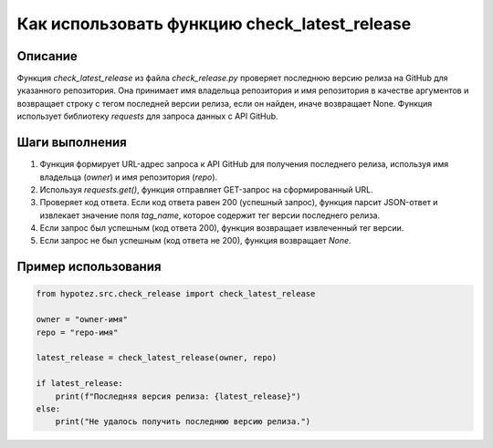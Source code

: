 Как использовать функцию check_latest_release
========================================================================================

Описание
-------------------------
Функция `check_latest_release` из файла `check_release.py` проверяет последнюю версию релиза на GitHub для указанного репозитория. Она принимает имя владельца репозитория и имя репозитория в качестве аргументов и возвращает строку с тегом последней версии релиза, если он найден, иначе возвращает None.  Функция использует библиотеку `requests` для запроса данных с API GitHub.

Шаги выполнения
-------------------------
1. Функция формирует URL-адрес запроса к API GitHub для получения последнего релиза, используя имя владельца (`owner`) и имя репозитория (`repo`).
2. Используя `requests.get()`, функция отправляет GET-запрос на сформированный URL.
3. Проверяет код ответа. Если код ответа равен 200 (успешный запрос), функция парсит JSON-ответ и извлекает значение поля `tag_name`, которое содержит тег версии последнего релиза.
4. Если запрос был успешным (код ответа 200), функция возвращает извлеченный тег версии.
5. Если запрос не был успешным (код ответа не 200), функция возвращает `None`.


Пример использования
-------------------------
.. code-block:: python

    from hypotez.src.check_release import check_latest_release

    owner = "owner-имя"
    repo = "repo-имя"

    latest_release = check_latest_release(owner, repo)

    if latest_release:
        print(f"Последняя версия релиза: {latest_release}")
    else:
        print("Не удалось получить последнюю версию релиза.")